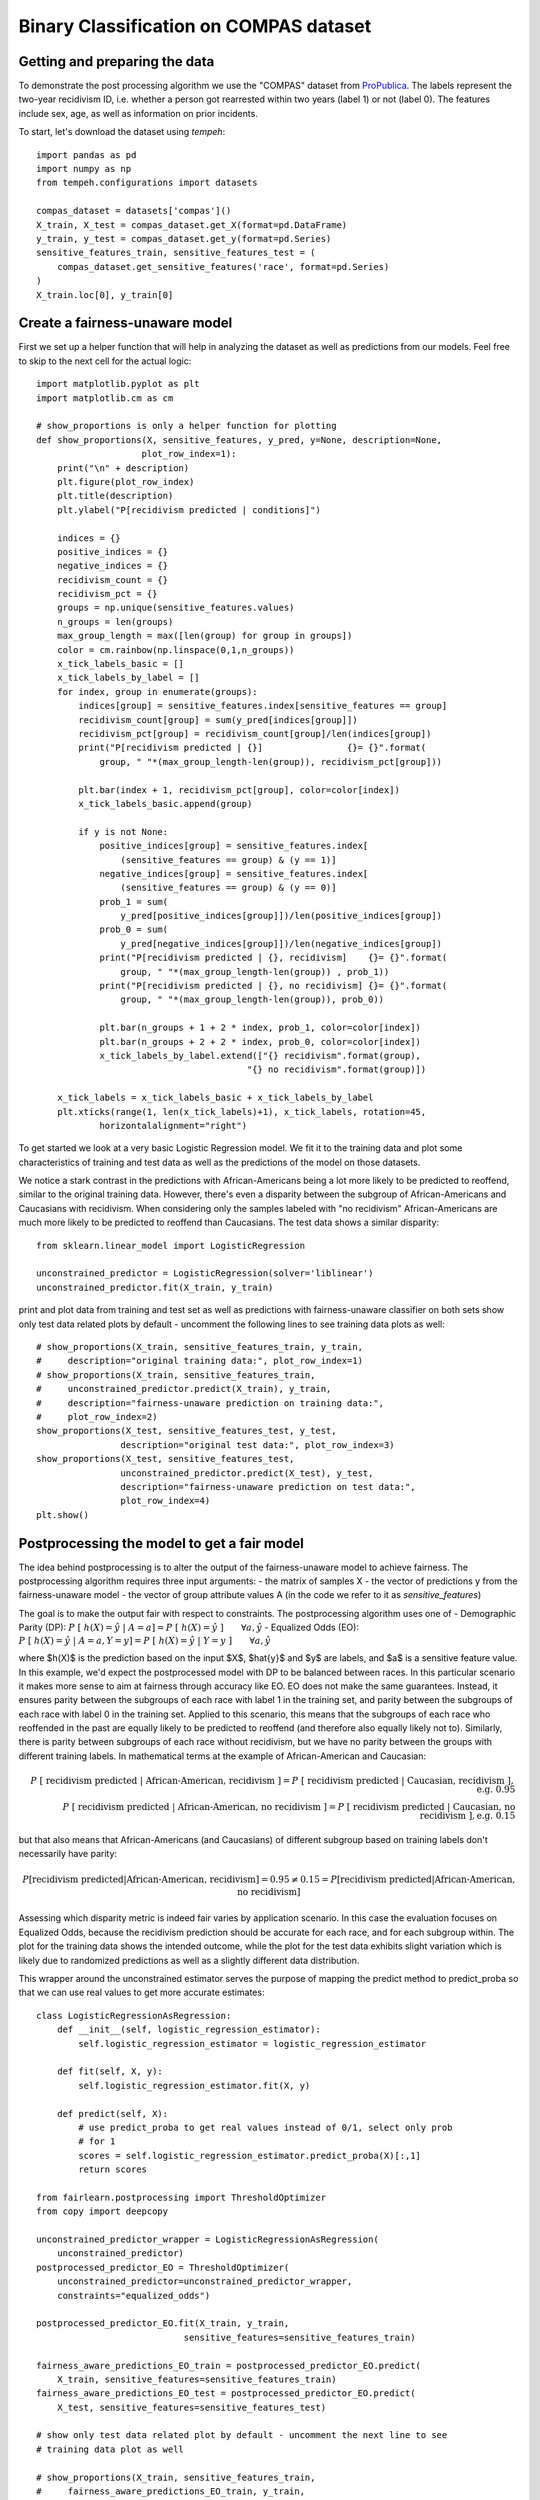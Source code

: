 .. _compas_example:

=======================================
Binary Classification on COMPAS dataset
=======================================

Getting and preparing the data
==============================

To demonstrate the post processing algorithm we use the "COMPAS" dataset from
`ProPublica <https://raw.githubusercontent.com/propublica/compas-analysis/master/compas-scores-two-years.csv>`_.
The labels represent the two-year recidivism ID, i.e. whether a person got
rearrested within two years (label 1) or not (label 0). The features include
sex, age, as well as information on prior incidents.

To start, let's download the dataset using `tempeh`::

    import pandas as pd
    import numpy as np
    from tempeh.configurations import datasets

    compas_dataset = datasets['compas']()
    X_train, X_test = compas_dataset.get_X(format=pd.DataFrame)
    y_train, y_test = compas_dataset.get_y(format=pd.Series)
    sensitive_features_train, sensitive_features_test = (
        compas_dataset.get_sensitive_features('race', format=pd.Series)
    )
    X_train.loc[0], y_train[0]

Create a fairness-unaware model
===============================

First we set up a helper function that will help in analyzing the dataset as
well as predictions from our models. Feel free to skip to the next cell for
the actual logic::

    import matplotlib.pyplot as plt
    import matplotlib.cm as cm

    # show_proportions is only a helper function for plotting
    def show_proportions(X, sensitive_features, y_pred, y=None, description=None,
                        plot_row_index=1):
        print("\n" + description)
        plt.figure(plot_row_index)
        plt.title(description)
        plt.ylabel("P[recidivism predicted | conditions]")
        
        indices = {}
        positive_indices = {}
        negative_indices = {}
        recidivism_count = {}
        recidivism_pct = {}
        groups = np.unique(sensitive_features.values)
        n_groups = len(groups)
        max_group_length = max([len(group) for group in groups])
        color = cm.rainbow(np.linspace(0,1,n_groups))
        x_tick_labels_basic = []
        x_tick_labels_by_label = []
        for index, group in enumerate(groups):
            indices[group] = sensitive_features.index[sensitive_features == group]
            recidivism_count[group] = sum(y_pred[indices[group]])
            recidivism_pct[group] = recidivism_count[group]/len(indices[group])
            print("P[recidivism predicted | {}]                {}= {}".format(
                group, " "*(max_group_length-len(group)), recidivism_pct[group]))
        
            plt.bar(index + 1, recidivism_pct[group], color=color[index])
            x_tick_labels_basic.append(group)
        
            if y is not None:
                positive_indices[group] = sensitive_features.index[
                    (sensitive_features == group) & (y == 1)]
                negative_indices[group] = sensitive_features.index[
                    (sensitive_features == group) & (y == 0)]
                prob_1 = sum(
                    y_pred[positive_indices[group]])/len(positive_indices[group])
                prob_0 = sum(
                    y_pred[negative_indices[group]])/len(negative_indices[group])
                print("P[recidivism predicted | {}, recidivism]    {}= {}".format(
                    group, " "*(max_group_length-len(group)) , prob_1))
                print("P[recidivism predicted | {}, no recidivism] {}= {}".format(
                    group, " "*(max_group_length-len(group)), prob_0))

                plt.bar(n_groups + 1 + 2 * index, prob_1, color=color[index])
                plt.bar(n_groups + 2 + 2 * index, prob_0, color=color[index])
                x_tick_labels_by_label.extend(["{} recidivism".format(group),
                                            "{} no recidivism".format(group)])
        
        x_tick_labels = x_tick_labels_basic + x_tick_labels_by_label
        plt.xticks(range(1, len(x_tick_labels)+1), x_tick_labels, rotation=45,
                horizontalalignment="right")

To get started we look at a very basic Logistic Regression model. We fit it
to the training data and plot some characteristics of training and test data
as well as the predictions of the model on those datasets.

We notice a stark contrast in the predictions with African-Americans being a
lot more likely to be predicted to reoffend, similar to the original training
data. However, there's even a disparity between the subgroup of
African-Americans and Caucasians with recidivism. When considering only the
samples labeled with "no recidivism" African-Americans are much more likely
to be predicted to reoffend than Caucasians. The test data shows a similar
disparity::

    from sklearn.linear_model import LogisticRegression

    unconstrained_predictor = LogisticRegression(solver='liblinear')
    unconstrained_predictor.fit(X_train, y_train)
    
print and plot data from training and test set as well as predictions with
fairness-unaware classifier on both sets show only test data related plots by
default - uncomment the following lines to see training data plots as well::

    # show_proportions(X_train, sensitive_features_train, y_train,
    #     description="original training data:", plot_row_index=1)
    # show_proportions(X_train, sensitive_features_train,
    #     unconstrained_predictor.predict(X_train), y_train,
    #     description="fairness-unaware prediction on training data:",
    #     plot_row_index=2)
    show_proportions(X_test, sensitive_features_test, y_test,
                    description="original test data:", plot_row_index=3)
    show_proportions(X_test, sensitive_features_test,
                    unconstrained_predictor.predict(X_test), y_test,
                    description="fairness-unaware prediction on test data:",
                    plot_row_index=4)
    plt.show()

Postprocessing the model to get a fair model
============================================

The idea behind postprocessing is to alter the output of the fairness-unaware
model to achieve fairness. The postprocessing algorithm requires three input
arguments:
- the matrix of samples X
- the vector of predictions y from the fairness-unaware model 
- the vector of group attribute values A (in the code we refer to it as `sensitive_features`)

The goal is to make the output fair with respect to constraints. The
postprocessing algorithm uses one of
- Demographic Parity (DP): :math:`P\ [\ h(X)=\hat{y}\ |\ A=a] = P\ [\ h(X)=\hat{y}\ ] \qquad \forall a, \hat{y}`
- Equalized Odds (EO): :math:`P\ [\ h(X)=\hat{y}\ |\ A=a, Y=y] = P\ [\ h(X)=\hat{y}\ |\ Y=y\ ] \qquad \forall a, \hat{y}`

where $h(X)$ is the prediction based on the input $X$, $\hat{y}$ and $y$ are
labels, and $a$ is a sensitive feature value. In this example, we'd expect
the postprocessed model with DP to be balanced between races. In this
particular scenario it makes more sense to aim at fairness through accuracy
like EO. EO does not make the same guarantees. Instead, it ensures parity
between the subgroups of each race with label 1 in the training set, and
parity between the subgroups of each race with label 0 in the training set.
Applied to this scenario, this means that the subgroups of each race who
reoffended in the past are equally likely to be predicted to reoffend (and
therefore also equally likely not to). Similarly, there is parity between
subgroups of each race without recidivism, but we have no parity between the
groups with different training labels. In mathematical terms at the example
of African-American and Caucasian:

.. math::

    P\ [\ \text{recidivism predicted}\ |\ \text{African-American, recidivism}\ ] = P\ [\ \text{recidivism predicted}\ |\ \text{Caucasian, recidivism}\ ], \text{e.g. } 0.95\\
    P\ [\ \text{recidivism predicted}\ |\ \text{African-American, no recidivism}\ ] = P\ [\ \text{recidivism predicted}\ |\ \text{Caucasian, no recidivism}\ ], \text{e.g. } 0.15

but that also means that African-Americans (and Caucasians) of different
subgroup based on training labels don't necessarily have parity:

.. math::

    P[\text{recidivism predicted} | \text{African-American, recidivism}] = 0.95 \neq 0.15 = P[\text{recidivism predicted} | \text{African-American, no recidivism}]

Assessing which disparity metric is indeed fair varies by application
scenario. In this case the evaluation focuses on Equalized Odds, because the
recidivism prediction should be accurate for each race, and for each subgroup
within. The plot for the training data shows the intended outcome, while the
plot for the test data exhibits slight variation which is likely due to
randomized predictions as well as a slightly different data distribution.

This wrapper around the unconstrained estimator serves the purpose of mapping
the predict method to predict_proba so that we can use real values to get
more accurate estimates::

    class LogisticRegressionAsRegression:
        def __init__(self, logistic_regression_estimator):
            self.logistic_regression_estimator = logistic_regression_estimator
        
        def fit(self, X, y):
            self.logistic_regression_estimator.fit(X, y)
        
        def predict(self, X):
            # use predict_proba to get real values instead of 0/1, select only prob
            # for 1
            scores = self.logistic_regression_estimator.predict_proba(X)[:,1]
            return scores

    from fairlearn.postprocessing import ThresholdOptimizer
    from copy import deepcopy

    unconstrained_predictor_wrapper = LogisticRegressionAsRegression(
        unconstrained_predictor)
    postprocessed_predictor_EO = ThresholdOptimizer(
        unconstrained_predictor=unconstrained_predictor_wrapper,
        constraints="equalized_odds")

    postprocessed_predictor_EO.fit(X_train, y_train,
                                sensitive_features=sensitive_features_train)

    fairness_aware_predictions_EO_train = postprocessed_predictor_EO.predict(
        X_train, sensitive_features=sensitive_features_train)
    fairness_aware_predictions_EO_test = postprocessed_predictor_EO.predict(
        X_test, sensitive_features=sensitive_features_test)

    # show only test data related plot by default - uncomment the next line to see
    # training data plot as well

    # show_proportions(X_train, sensitive_features_train,
    #     fairness_aware_predictions_EO_train, y_train,
    #     description="equalized odds with postprocessed model on training data:",
    # plot_row_index=1)
    show_proportions(X_test, sensitive_features_test,
                    fairness_aware_predictions_EO_test, y_test,
                    description="equalized odds with postprocessed model on test data:",
                    plot_row_index=2)
    plt.show()

Post Processing in Detail
=========================

While this worked as the numbers show, it's not entirely obvious how it found
its solution. The following section will provide a deep dive on post
processing for Equalized Odds (EO).

The post processing method (based on work by [Hardt, Price,
Srebro](https://arxiv.org/pdf/1610.02413.pdf)) takes a fairness-unaware model
and disparity constraints (such as EO) in the constructor and features (X),
labels (y), and a sensitive feature (sensitive_features) in the fit method.
It subsequently uses the model to make predictions for all samples in X. Note
that these predictions could be 0/1 (as in this example), or more categories,
or even real valued scores. In this case, this looks as follows::

    scores = unconstrained_predictor_wrapper.predict(X_train)
    scores

Finding threshold rules
***********************

The algorithm then tries to find all thresholding rules with which it could
divide the data. Any score for which the thresholding rule evaluates to true
is predicted to be 1. It does that for each group, so in this case for each
race. Depending on the unconstrained predictor's scores you could have lots
of thresholding rules, between each set of such values. For each rule we just
evaluate the following two probabilities empirically:

.. math::

    P[\hat{Y} = 1 | Y = 0] \text{ which is labeled x below to indicate that it'll be plotted on the x-axis}\\
    P[\hat{Y} = 1 | Y = 1] \text{ which is labeled y below to indicate that it'll be plotted on the y-axis}

The former is the false negative rate (of that group), while the latter is
the true positive rate (of that group). In this example, the threshold rules
would be the ones shown below::

    from fairlearn.postprocessing._threshold_optimizer import _reformat_and_group_data
    data_grouped_by_sensitive_feature = _reformat_and_group_data(
        sensitive_features_train, y_train.astype(int), scores)
    data_grouped_by_sensitive_feature.describe()

    from fairlearn.postprocessing._roc_curve_utilities import _calculate_roc_points

    roc_points = {}
    for group_name, group in data_grouped_by_sensitive_feature:
        roc_points[group_name] = _calculate_roc_points(
            data_grouped_by_sensitive_feature.get_group(group_name), 0)
    print("Thresholding rules:")
    roc_points

The base points with (x,y) as (0,0) and (1,1) always exist, because that
essentially just means that we're predicting everything as 0 or everything as
1 regardless of the scores from the fairness-unaware model. Let's look at
both cases:

- x=0, y=0, threshold rule ">inf": more than infinity is impossible, which
  means every sample is predicted as 0. That means :math:`P[\hat{Y} = 1 | Y = 0] = 0`
  (represented as x) because the predictions $\hat{Y}$ are never 1, and
  similarly :math:`P[\hat{Y} = 1 | Y = 1] = 0` (represented as y).
- x=1, y=1, threshold rule ">-inf": more than infinity is always true, which
  means every sample is predicted as 1. That means :math:`P[\hat{Y} = 1 | Y = 0] = 1`
  (represented as x) because the predictions :math:`\hat{Y}` are always 1, and
  similarly :math:`P[\hat{Y} = 1 | Y = 1] = 1` (represented as y).

The more interesting logic happens in between. The x and y values were
calculated as follows::

    n_group_0 = {}
    n_group_1 = {}
    for group_name, group in data_grouped_by_sensitive_feature:
        print("{}:".format(group_name))
        n_group_1[group_name] = sum(group["label"])
        n_group_0[group_name] = len(group) - n_group_1[group_name]
        
        print("    number of samples with label 1: {}".format(n_group_1[group_name]))
        print("    number of samples with label 0: {}".format(n_group_0[group_name]))

    threshold = 0.5
    for group_name, group in data_grouped_by_sensitive_feature:
        x_group_0_5 = sum(
            (group["score"] > threshold) & (group["label"] == 0)) / n_group_0[group_name]
        y_group_0_5 = sum(
            (group["score"] > threshold) & (group["label"] == 1)) / n_group_1[group_name]
        print("{}:".format(group_name))
        print("    P[Ŷ = 1 | Y = 0] = {}".format(x_group_0_5))
        print("    P[Ŷ = 1 | Y = 1] = {}".format(y_group_0_5))

Note that it never makes sense to have $x>y$ because in that case you're
better off flipping labels, i.e. completely turning around the meaning of the
scores. The method automatically does that unless specified otherwise.


Interpolated Predictions and Probabilistic Classifiers
******************************************************

This way you end up with a set of points above the diagonal line connecting
(0,0) and (1,1). We calculate the convex hull based on that, because we can
reach any point in between two known thresholding points by interpolation. An
interpolation could be $p_0 (x_0, y_0) + p_1 (x_1, y_1)$. For the post
processing algorithm that would mean that we use the rule defined by $(x_0,
y_0, \text{operation}_0)$ $\quad p_0$ percent of the time, and the rule
defined by $(x_1, y_1, \text{operation}_1)$ $\quad p_1$ percent of the time,
thus resulting in a probabilistic classifier. Depending on the data certain
fairness objectives can only be accomplished with probabilistic classifiers.
However, not every use case lends itself to probabilistic classifiers, since
it could mean that two people with identical features are classified
differently.


Finding the Equalized Odds solution
***********************************

From all the ROC points (see below) we need to extract the convex hull for
both groups/curves::

    for group_name, group in data_grouped_by_sensitive_feature:
        plt.plot(roc_points[group_name].x, roc_points[group_name].y)
    plt.xlabel("$P\ [\ \\hat{Y}=1\ |\ Y=0\ ]$")
    plt.ylabel("$P\ [\ \\hat{Y}=1\ |\ Y=1\ ]$")
    plt.show()

In the Equalized Odds case, we need to find a point where the presented
probabilities (false positive rate, true positive rate, and thereby also true
negative rate and false negative rate) for the corresponding groups match
while minimizing the error, which is equivalent to finding the minimum error
overlap of the convex hulls of the ROC curves. The error in the chart is
smallest in the top left corner. This is done as part of the `fit` step
above, and we'll repeat it here for completeness. The yellow area is the
overlap between the areas under the curve that are reachable with
interpolation for both groups. Of course, this works for more than two groups
as well. The result is that we have interpolated solutions for each group,
i.e. every prediction is calculated as the weighted result of two threshold
rules.

In this particular case the Caucasian curve is always below or matching the
African-American curve. That means that the area under the Caucasian curve is
also identical to the overlap. That does not always happen, though, and
overlaps can be fairly complex with multiple intersecting curves defining its
outline.

We can actually even look up the specific interpolations and interpret the
results. Keep in mind that these interpolations come up with a floating point
number between 0 and 1, and represent the probability of getting 0 or 1 in
the predicted outcome.

The result for African-Americans is a combination of two thresholding rules.
The first rule checks whether the score is above 0.542, the other whether it
is above 0.508. The first rule has a weight of 0.19, which means it
determines 19% of the resulting probability. The second rule determines the
remaining 81%. In the chart the Caucasian curve is below the African-American
curve at the EO solution. This means that there is a slight adjustment
according to the formula presented below.

The Caucasian rules have somewhat lower thresholds: The first rule's
threshold is >0.421 and it is basically the deciding factor with a weight of
99.3%, while the second rule's threshold is >0.404.

Overall, this means that the postprocessing algorithm learned to get
probabilities consistent with Equalized Odds and minimal error by setting
lower thresholds for Caucasians than for African-Americans. The resulting
probability from the formula below is then the probability to get label 1
from the probabilistic classifier.

Note that this does not necessarily mean it's fair. It simply enforced the
constraints we asked it to enforce, as described by Equalized Odds. The
societal context plays a crucial role in determining whether this is fair.

The parameters `p_ignore` and `prediction_constant` are irrelevant for cases
where the curves intersect in the minimum error point. When that doesn't
happen, and the minimum error point is only part of one curve, then the
interpolation is adjusted as follows::

    p_ignore * prediction_constant + (1 - p_ignore) * (p0 * operation0(score) + p1 * operation1(score))


The adjustment should happen to the higher one of the curves and essentially
brings it closer to the diagonal as represented by `prediction_constant`. In
this case this is not required since the curves intersect, but we are
actually slightly inaccurate because we only determine the minimum error
point on a grid of x values, instead of calculating the intersection point
analytically. By choosing a large `grid_size` this can be alleviated::

    postprocessed_predictor_EO._plot = True
    postprocessed_predictor_EO.fit(X_train, y_train, sensitive_features=sensitive_features_train)

    for group, interpolation in postprocessed_predictor_EO._post_processed_predictor_by_sensitive_feature.items():
        print("{}:".format(group))
        print("\n ".join(interpolation.__repr__().split(',')))

